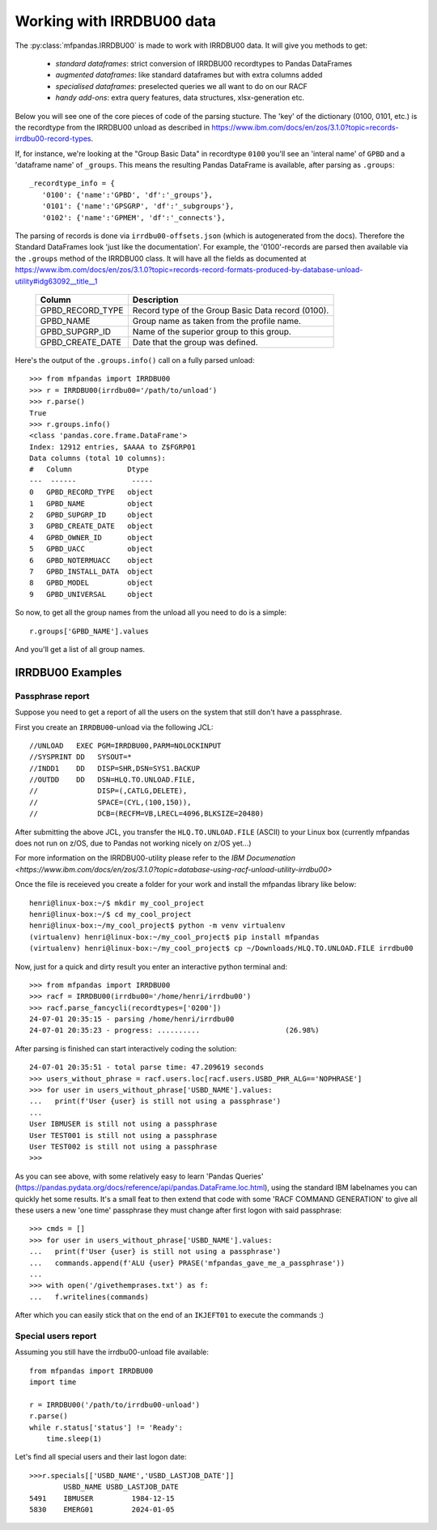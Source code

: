 Working with IRRDBU00 data
##########################

The :py:class:`mfpandas.IRRDBU00` is made to work with IRRDBU00 data. 
It will give you methods to get:

  - *standard dataframes*: strict conversion of IRRDBU00 recordtypes to Pandas DataFrames
  - *augmented dataframes*: like standard dataframes but with extra columns added
  - *specialised dataframes*: preselected queries we all want to do on our RACF
  - *handy add-ons*: extra query features, data structures, xlsx-generation etc.

Below you will see one of the core pieces of code of the parsing stucture.
The 'key' of the dictionary (0100, 0101, etc.) is the recordtype from the IRRDBU00 unload as described in https://www.ibm.com/docs/en/zos/3.1.0?topic=records-irrdbu00-record-types. 

If, for instance, we're looking at the "Group Basic Data" in recordtype ``0100`` you'll see an 'interal name' of ``GPBD`` and a 'dataframe name' of ``_groups``.
This means the resulting Pandas DataFrame is available, after parsing as ``.groups``::

     _recordtype_info = {
        '0100': {'name':'GPBD', 'df':'_groups'},
        '0101': {'name':'GPSGRP', 'df':'_subgroups'},
        '0102': {'name':'GPMEM', 'df':'_connects'},

The parsing of records is done via ``irrdbu00-offsets.json`` (which is autogenerated from the docs). Therefore the Standard DataFrames look 'just like the documentation'. For example, the '0100'-records are parsed then available via the ``.groups`` method of the IRRDBU00 class.
It will have all the fields as documented at https://www.ibm.com/docs/en/zos/3.1.0?topic=records-record-formats-produced-by-database-unload-utility#idg63092__title__1 


        ================= ===============================================================================================================================================================
        Column            Description
        ================= ===============================================================================================================================================================
        GPBD_RECORD_TYPE  Record type of the Group Basic Data record (0100).
        GPBD_NAME         Group name as taken from the profile name.
        GPBD_SUPGRP_ID    Name of the superior group to this group.
        GPBD_CREATE_DATE  Date that the group was defined.
        ================= ===============================================================================================================================================================

Here's the output of the ``.groups.info()`` call on a fully parsed unload::

    >>> from mfpandas import IRRDBU00
    >>> r = IRRDBU00(irrdbu00='/path/to/unload')
    >>> r.parse()
    True
    >>> r.groups.info()
    <class 'pandas.core.frame.DataFrame'>
    Index: 12912 entries, $AAAA to Z$FGRP01
    Data columns (total 10 columns):
    #   Column             Dtype 
    ---  ------             ----- 
    0   GPBD_RECORD_TYPE   object
    1   GPBD_NAME          object
    2   GPBD_SUPGRP_ID     object
    3   GPBD_CREATE_DATE   object
    4   GPBD_OWNER_ID      object
    5   GPBD_UACC          object
    6   GPBD_NOTERMUACC    object
    7   GPBD_INSTALL_DATA  object
    8   GPBD_MODEL         object
    9   GPBD_UNIVERSAL     object

So now, to get all the group names from the unload all you need to do 
is a simple::

    r.groups['GPBD_NAME'].values

And you'll get a list of all group names.

IRRDBU00 Examples
*****************

Passphrase report
-----------------

Suppose you need to get a report of all the users on the system that still don't have a passphrase.

First you create an ``IRRDBU00``-unload via the following JCL::

    //UNLOAD   EXEC PGM=IRRDBU00,PARM=NOLOCKINPUT               
    //SYSPRINT DD   SYSOUT=*                                    
    //INDD1    DD   DISP=SHR,DSN=SYS1.BACKUP                     
    //OUTDD    DD   DSN=HLQ.TO.UNLOAD.FILE,                   
    //              DISP=(,CATLG,DELETE),                       
    //              SPACE=(CYL,(100,150)),                        
    //              DCB=(RECFM=VB,LRECL=4096,BLKSIZE=20480)   

After submitting the above JCL, you transfer the ``HLQ.TO.UNLOAD.FILE`` (ASCII) to your Linux box (currently mfpandas does not run on z/OS, due to Pandas not working nicely on z/OS yet...)

For more information on the IRRDBU00-utility please refer to the `IBM Documenation <https://www.ibm.com/docs/en/zos/3.1.0?topic=database-using-racf-unload-utility-irrdbu00>`

Once the file is receieved you create a folder for your work and install the mfpandas library like below::

    henri@linux-box:~/$ mkdir my_cool_project
    henri@linux-box:~/$ cd my_cool_project
    henri@linux-box:~/my_cool_project$ python -m venv virtualenv
    (virtualenv) henri@linux-box:~/my_cool_project$ pip install mfpandas
    (virtualenv) henri@linux-box:~/my_cool_project$ cp ~/Downloads/HLQ.TO.UNLOAD.FILE irrdbu00 

Now, just for a quick and dirty result you enter an interactive python terminal and::

    >>> from mfpandas import IRRDBU00
    >>> racf = IRRDBU00(irrdbu00='/home/henri/irrdbu00')
    >>> racf.parse_fancycli(recordtypes=['0200'])
    24-07-01 20:35:15 - parsing /home/henri/irrdbu00
    24-07-01 20:35:23 - progress: ..........                    (26.98%)

After parsing is finished can start interactively coding the solution::

    24-07-01 20:35:51 - total parse time: 47.209619 seconds
    >>> users_without_phrase = racf.users.loc[racf.users.USBD_PHR_ALG=='NOPHRASE']
    >>> for user in users_without_phrase['USBD_NAME'].values:
    ...   print(f'User {user} is still not using a passphrase')
    ...
    User IBMUSER is still not using a passphrase
    User TEST001 is still not using a passphrase
    User TEST002 is still not using a passphrase
    >>>

As you can see above, with some relatively easy to learn 'Pandas Queries' (https://pandas.pydata.org/docs/reference/api/pandas.DataFrame.loc.html), using the standard IBM labelnames 
you can quickly het some results. It's a small feat to then extend that code with some 'RACF COMMAND GENERATION' to 
give all these users a new 'one time' passphrase they must change after first logon with said passphrase::

    >>> cmds = []
    >>> for user in users_without_phrase['USBD_NAME'].values:
    ...   print(f'User {user} is still not using a passphrase')
    ...   commands.append(f'ALU {user} PRASE('mfpandas_gave_me_a_passphrase'))
    ...
    >>> with open('/givethemprases.txt') as f:
    ...   f.writelines(commands)

After which you can easily stick that on the end of an ``IKJEFT01`` to execute the commands :)

Special users report
--------------------

Assuming you still have the irrdbu00-unload file available::

    from mfpandas import IRRDBU00
    import time

    r = IRRDBU00('/path/to/irrdbu00-unload')
    r.parse()
    while r.status['status'] != 'Ready':
        time.sleep(1)


Let's find all special users and their last logon date::

    >>>r.specials[['USBD_NAME','USBD_LASTJOB_DATE']]
            USBD_NAME USBD_LASTJOB_DATE
    5491    IBMUSER         1984-12-15
    5830    EMERG01         2024-01-05